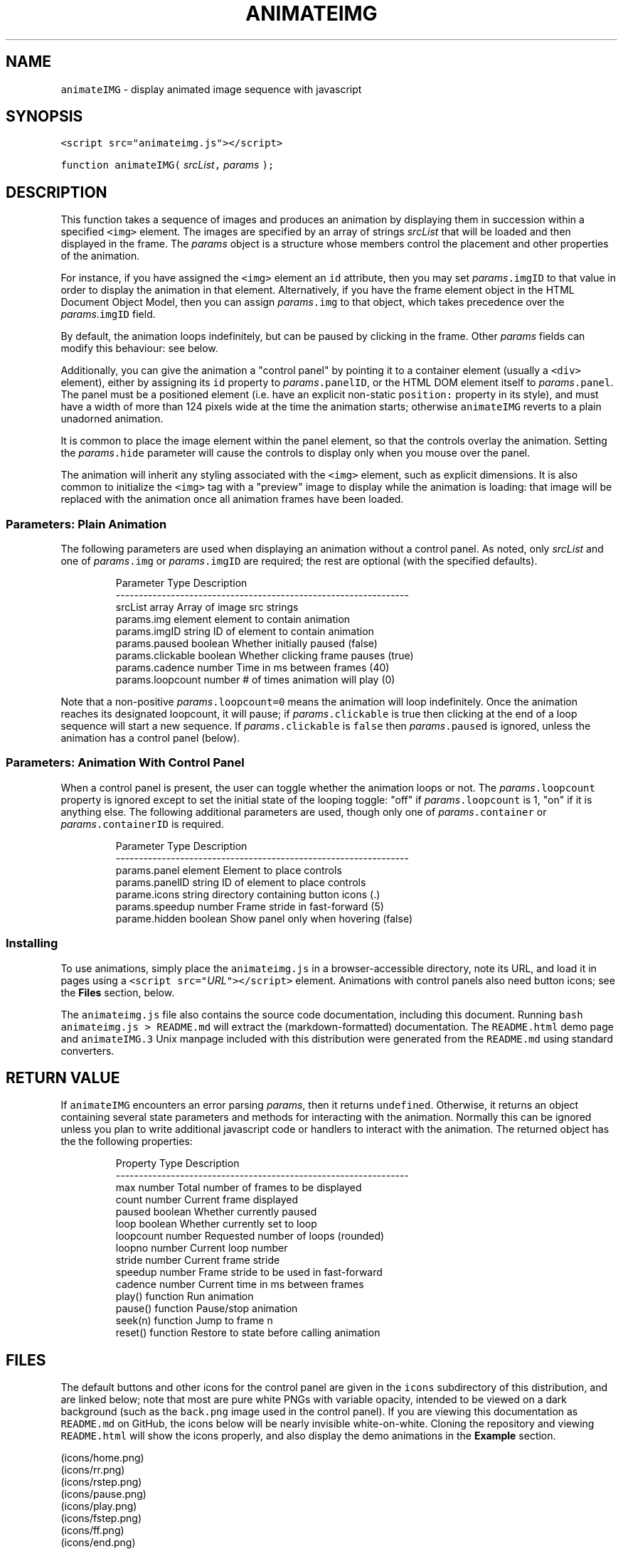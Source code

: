 .TH ANIMATEIMG 3 
.SH  "NAME"
.PP
\fB\fCanimateIMG\fR - display animated image sequence with javascript
.SH  "SYNOPSIS"
.PP
\fB\fC<script src="animateimg.js"></script>\fR
.PP
\fB\fCfunction animateIMG(\fR \fIsrcList\fR\fB\fC,\fR \fIparams\fR \fB\fC);\fR
.SH  "DESCRIPTION"
.PP
This function takes a sequence of images and produces an animation by
displaying them in succession within a specified \fB\fC<img>\fR element. The
images are specified by an array of strings \fIsrcList\fR that will be
loaded and then displayed in the frame. The \fIparams\fR object is a
structure whose members control the placement and other properties of
the animation.
.PP
For instance, if you have assigned the \fB\fC<img>\fR element an \fB\fCid\fR
attribute, then you may set \fIparams\fR\fB\fC\[char46]imgID\fR to that value in order to
display the animation in that element. Alternatively, if you have the
frame element object in the HTML Document Object Model, then you can
assign \fIparams\fR\fB\fC\[char46]img\fR to that object, which takes precedence over the
\fIparams\fR\[char46]\fB\fCimgID\fR field.
.PP
By default, the animation loops indefinitely, but can be paused by
clicking in the frame. Other \fIparams\fR fields can modify this
behaviour: see below.
.PP
Additionally, you can give the animation a "control panel" by pointing
it to a container element (usually a \fB\fC<div>\fR element), either by
assigning its \fB\fCid\fR property to \fIparams\fR\fB\fC\[char46]panelID\fR, or the HTML DOM
element itself to \fIparams\fR\fB\fC\[char46]panel\fR\[char46] The panel must be a positioned
element (i.e. have an explicit non-static \fB\fCposition:\fR property in its
style), and must have a width of more than 124 pixels wide at the time
the animation starts; otherwise \fB\fCanimateIMG\fR reverts to a plain
unadorned animation.
.PP
It is common to place the image element within the panel element, so
that the controls overlay the animation. Setting the \fIparams\fR\fB\fC\[char46]hide\fR
parameter will cause the controls to display only when you mouse over
the panel.
.PP
The animation will inherit any styling associated with the \fB\fC<img>\fR
element, such as explicit dimensions. It is also common to initialize
the \fB\fC<img>\fR tag with a "preview" image to display while the animation
is loading: that image will be replaced with the animation once all
animation frames have been loaded.
.SS  "Parameters: Plain Animation"
.PP
The following parameters are used when displaying an animation without
a control panel. As noted, only \fIsrcList\fR and one of \fIparams\fR\fB\fC\[char46]img\fR
or \fIparams\fR\fB\fC\[char46]imgID\fR are required; the rest are optional (with the
specified defaults)\[char46]

.RS
.EX
Parameter         Type     Description
----------------------------------------------------------------
srcList           array    Array of image src strings  
params.img        element  element to contain animation 
params.imgID      string   ID of element to contain animation
params.paused     boolean  Whether initially paused (false)
params.clickable  boolean  Whether clicking frame pauses (true)
params.cadence    number   Time in ms between frames (40)
params.loopcount  number   # of times animation will play (0)
.EE
.RE
.PP
Note that a non-positive \fIparams\fR\fB\fC\[char46]loopcount=0\fR means the animation
will loop indefinitely. Once the animation reaches its designated
loopcount, it will pause; if \fIparams\fR\fB\fC\[char46]clickable\fR is true then
clicking at the end of a loop sequence will start a new sequence. If
\fIparams\fR\fB\fC\[char46]clickable\fR is \fB\fCfalse\fR then \fIparams\fR\fB\fC\[char46]paused\fR is ignored,
unless the animation has a control panel (below)\[char46]
.SS  "Parameters: Animation With Control Panel"
.PP
When a control panel is present, the user can toggle whether the
animation loops or not. The \fIparams\fR\fB\fC\[char46]loopcount\fR property is ignored
except to set the initial state of the looping toggle: "off" if
\fIparams\fR\fB\fC\[char46]loopcount\fR is 1, "on" if it is anything else. The following
additional parameters are used, though only one of
\fIparams\fR\fB\fC\[char46]container\fR or \fIparams\fR\fB\fC\[char46]containerID\fR is required.

.RS
.EX
Parameter         Type     Description
----------------------------------------------------------------
params.panel      element  Element to place controls
params.panelID    string   ID of element to place controls
parame.icons      string   directory containing button icons (.)
params.speedup    number   Frame stride in fast-forward (5)
parame.hidden     boolean  Show panel only when hovering (false)
.EE
.RE
.SS  "Installing"
.PP
To use animations, simply place the \fB\fCanimateimg.js\fR in a
browser-accessible directory, note its URL, and load it in pages using
a \fB\fC<script src="\fR\fIURL\fR\fB\fC"></script>\fR element. Animations with control
panels also need button icons; see the \fBFiles\fR section, below.
.PP
The \fB\fCanimateimg.js\fR file also contains the source code documentation,
including this document. Running \fB\fCbash animateimg.js > README.md\fR
will extract the (markdown-formatted) documentation. The
\fB\fCREADME.html\fR demo page and \fB\fCanimateIMG.3\fR Unix manpage included with
this distribution were generated from the \fB\fCREADME.md\fR using standard
converters.
.SH  "RETURN VALUE"
.PP
If \fB\fCanimateIMG\fR encounters an error parsing \fIparams\fR, then it returns
\fB\fCundefined\fR\[char46] Otherwise, it returns an object containing several state
parameters and methods for interacting with the animation. Normally
this can be ignored unless you plan to write additional javascript
code or handlers to interact with the animation. The returned object
has the the following properties:

.RS
.EX
Property   Type      Description
----------------------------------------------------------------
max        number    Total number of frames to be displayed
count      number    Current frame displayed
paused     boolean   Whether currently paused
loop       boolean   Whether currently set to loop
loopcount  number    Requested number of loops (rounded)
loopno     number    Current loop number
stride     number    Current frame stride
speedup    number    Frame stride to be used in fast-forward
cadence    number    Current time in ms between frames
play()     function  Run animation
pause()    function  Pause/stop animation
seek(n)    function  Jump to frame n
reset()    function  Restore to state before calling animation
.EE
.RE
.SH  "FILES"
.PP
The default buttons and other icons for the control panel are given in
the \fB\fCicons\fR subdirectory of this distribution, and are linked below;
note that most are pure white PNGs with variable opacity, intended to
be viewed on a dark background (such as the \fB\fCback.png\fR image used in
the control panel)\[char46] If you are viewing this documentation as
\fB\fCREADME.md\fR on GitHub, the icons below will be nearly invisible
white-on-white. Cloning the repository and viewing \fB\fCREADME.html\fR will
show the icons properly, and also display the demo animations in the
\fBExample\fR section.
.PP

 (icons/home.png)
 (icons/rr.png)
 (icons/rstep.png)
 (icons/pause.png)
 (icons/play.png)
 (icons/fstep.png)
 (icons/ff.png)
 (icons/end.png)
 (icons/loop.png)
 (icons/noloop.png)
 (icons/back.png)
 (icons/bar.png)
 (icons/scrollbar.png)
 (icons/slider.png)
.PP
You will likely want to copy these icons to a suitable
browser-viewable directory. The URL of the icon directory can be
specified per-animation basis with the \fIparams\fR\fB\fC\[char46]icons\fR parameter. If
\fIparams\fR\fB\fC\[char46]icons\fR is not specified, the animation will use a default
global variable declared in \fB\fCanimateimg.js\fR:

.RS
.EX
var animateimg_default_icons = "";
.EE
.RE
.PP
You may edit this as necessary for your own installation. A value of
"" means that \fB\fCanimateIMG\fR will look for icons in the same directory
as the page being viewed; relative URLs are also possible. You may
also create your own icons, either globally or on a per-page or
per-animation basis.
.SH  "NOTES"
.PP
The function will replace the image element, and set the \fB\fConmouseover\fR
and \fB\fConmouseout\fR properties of the control panel element. These are
saved and restored if the returned object's 
.BR \fB\fCreset ()\fR
method is
called. Other properties of this element are left unchanged. The
animation will \fInot\fR inherit the size of the container; use the
\fIparams\fR\fB\fC\[char46]imclass\fR parameter to apply styles to the animation images.
.PP
If \fIsrcList\fR contains only a single entry, then \fB\fCanimateIMG\fR does not
perform any animation; it simply replaces the image with that frame.
In this case the returned object contains only a single property, the
.BR \fB\fCreset ()\fR
method, which restores the original image.
.SH  "EXAMPLE"
.PP
The following HTML snippet loads the 
.BR \fB\fCanimateIMG ()\fR
function, and also
places the images \fB\fCexample/image_1.png\fR through
\fB\fCexample/image_250.png\fR into the array \fB\fCimglist\fR:

.RS
.EX
<script src="animateimg.js"></script>
<script>
var i, imglist = [];
for ( i = 1; i <= 250; i++ )
    imglist.push( "example/image_" + i + ".png" );
</script>
.EE
.RE
.PP
The default (looping, click-to-pause) animation simply places these
images into a specified \fB\fC<img>\fR element, which may or may not already
have a "preview" image::

.RS
.EX
<img id="im1" src="example/preview1.png">
<script>
animateIMG( imglist, { imgID: "im1" } );
</script>
.EE
.RE
.PP


.PP
To give the animation a full set of controls, specify a positioned
container with a known or calculable width (e.g. a \fB\fC<div>\fR or \fB\fC<td>\fR
element , not a \fB\fC<span>\fR element)\[char46] This container may include the
animation itsel, in which case it is convenient to show the controls
only when hovering with the mouse. Be sure to give it a non-static
\fB\fCposition:\fR style; a \fB\fC<div>\fR may also need to be specified with
\fB\fCdisplay: inline-block;\fR to allow it to resize according to its
contents. E.g.

.RS
.EX
<div style="position: relative; display: inline-block;"
     id="panel"><img id="im2" src="example/preview2.png"></div>
<script>
animateIMG( imglist, { imgID: "im2", panelID: "panel",
                       icons: "icons", hidden: true } );
</script>
.EE
.RE
.PP
Although they display the same set of images, the two animations run
in separate \fB\fC<img>\fR elements, and the two calls to \fB\fCanimateIMG\fR create
separate instances of the underlying objects. Thus, the animations
run completely independently of one another.
.SH  "SEE ALSO"
.PP
W3Schools (http://www.w3schools.com)
